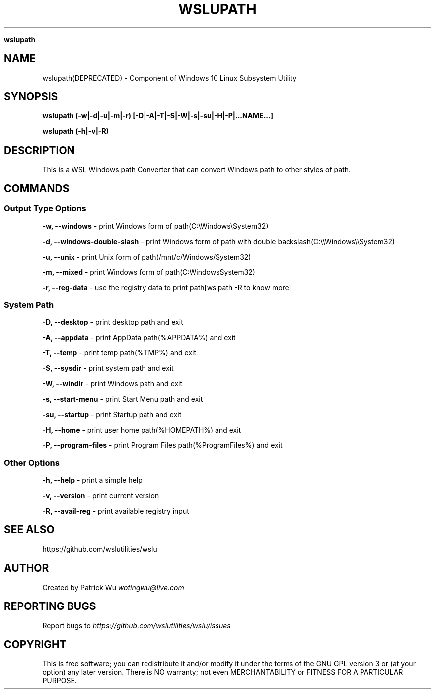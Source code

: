 .\" generated with Ronn/v0.7.3
.\" http://github.com/rtomayko/ronn/tree/0.7.3
.
.TH "WSLUPATH" "1" "January 2019" "Patrick Wu" "WSLUPATH"
.

\fBwslupath\fR
.
.SH "NAME"
wslupath(DEPRECATED) \- Component of Windows 10 Linux Subsystem Utility
.
.SH "SYNOPSIS"
\fBwslupath (\-w|\-d|\-u|\-m|\-r) [\-D|\-A|\-T|\-S|\-W|\-s|\-su|\-H|\-P|\.\.\.NAME\.\.\.]\fR
.
.P
\fBwslupath (\-h|\-v|\-R)\fR
.
.SH "DESCRIPTION"
This is a WSL Windows path Converter that can convert Windows path to other styles of path\.
.
.SH "COMMANDS"
.
.SS "Output Type Options"
\fB\-w, \-\-windows\fR \- print Windows form of path(C:\eWindows\eSystem32)
.
.P
\fB\-d, \-\-windows\-double\-slash\fR \- print Windows form of path with double backslash(C:\e\eWindows\e\eSystem32)
.
.P
\fB\-u, \-\-unix\fR \- print Unix form of path(/mnt/c/Windows/System32)
.
.P
\fB\-m, \-\-mixed\fR \- print Windows form of path(C:WindowsSystem32)
.
.P
\fB\-r, \-\-reg\-data\fR \- use the registry data to print path[wslpath \-R to know more]
.
.SS "System Path"
\fB\-D, \-\-desktop\fR \- print desktop path and exit
.
.P
\fB\-A, \-\-appdata\fR \- print AppData path(%APPDATA%) and exit
.
.P
\fB\-T, \-\-temp\fR \- print temp path(%TMP%) and exit
.
.P
\fB\-S, \-\-sysdir\fR \- print system path and exit
.
.P
\fB\-W, \-\-windir\fR \- print Windows path and exit
.
.P
\fB\-s, \-\-start\-menu\fR \- print Start Menu path and exit
.
.P
\fB\-su, \-\-startup\fR \- print Startup path and exit
.
.P
\fB\-H, \-\-home\fR \- print user home path(%HOMEPATH%) and exit
.
.P
\fB\-P, \-\-program\-files\fR \- print Program Files path(%ProgramFiles%) and exit
.
.SS "Other Options"
\fB\-h, \-\-help\fR \- print a simple help
.
.P
\fB\-v, \-\-version\fR \- print current version
.
.P
\fB\-R, \-\-avail\-reg\fR \- print available registry input
.
.SH "SEE ALSO"
https://github\.com/wslutilities/wslu
.
.SH "AUTHOR"
Created by Patrick Wu \fIwotingwu@live\.com\fR
.
.SH "REPORTING BUGS"
Report bugs to \fIhttps://github\.com/wslutilities/wslu/issues\fR
.
.SH "COPYRIGHT"
This is free software; you can redistribute it and/or modify it under the terms of the GNU GPL version 3 or (at your option) any later version\. There is NO warranty; not even MERCHANTABILITY or FITNESS FOR A PARTICULAR PURPOSE\.
